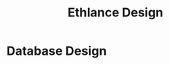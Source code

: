 #+TITLE: Ethlance Design
#+LANGUAGE: en
#+OPTIONS: H:2 num:t toc:t \n:nil ::t |:t ^:t f:t tex:t

* Database Design
  
  [[img:../images/database.svg]]

